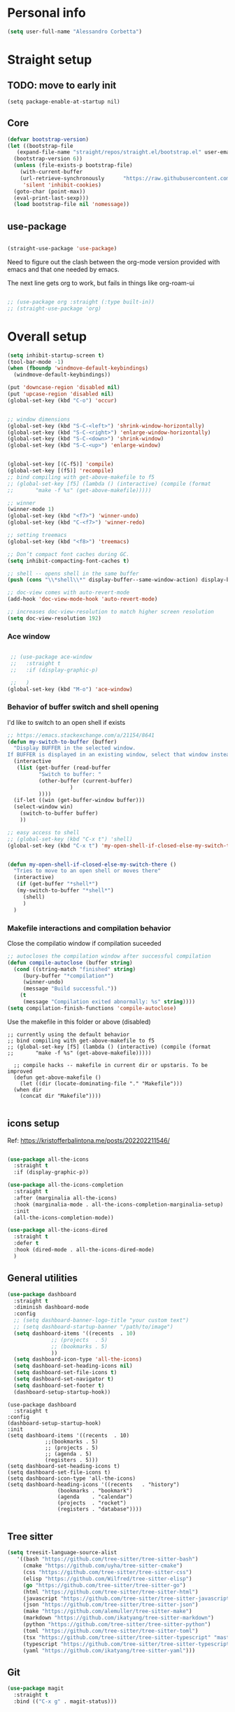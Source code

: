 
* Personal info
#+BEGIN_SRC emacs-lisp
  (setq user-full-name "Alessandro Corbetta")
#+END_SRC

* Straight setup
** TODO: move to early init
#+BEGIN_SRC ;; emacs-lisp
  (setq package-enable-at-startup nil)
#+END_SRC
** Core
#+BEGIN_SRC emacs-lisp
  (defvar bootstrap-version)
  (let ((bootstrap-file
	 (expand-file-name "straight/repos/straight.el/bootstrap.el" user-emacs-directory))
	(bootstrap-version 6))
    (unless (file-exists-p bootstrap-file)
      (with-current-buffer
	  (url-retrieve-synchronously 	   "https://raw.githubusercontent.com/radian-software/straight.el/develop/install.el"
	   'silent 'inhibit-cookies)
	(goto-char (point-max))
	(eval-print-last-sexp)))
    (load bootstrap-file nil 'nomessage))
#+END_SRC
** use-package
#+BEGIN_SRC emacs-lisp

  (straight-use-package 'use-package)  
#+END_SRC

Need to figure out the clash between the org-mode version provided with emacs and that one needed by emacs.

The next line gets org to work, but fails in things like org-roam-ui

#+begin_src emacs-lisp

  ;; (use-package org :straight (:type built-in)) 
  ;; (straight-use-package 'org)
#+end_src


* Overall setup
#+BEGIN_SRC emacs-lisp
  (setq inhibit-startup-screen t)
  (tool-bar-mode -1)
  (when (fboundp 'windmove-default-keybindings)
    (windmove-default-keybindings))

  (put 'downcase-region 'disabled nil)
  (put 'upcase-region 'disabled nil)
  (global-set-key (kbd "C-o") 'occur)


  ;; window dimensions
  (global-set-key (kbd "S-C-<left>") 'shrink-window-horizontally)
  (global-set-key (kbd "S-C-<right>") 'enlarge-window-horizontally)
  (global-set-key (kbd "S-C-<down>") 'shrink-window)
  (global-set-key (kbd "S-C-<up>") 'enlarge-window)


  (global-set-key [(C-f5)] 'compile)
  (global-set-key [(f5)] 'recompile)
  ;; bind compiling with get-above-makefile to f5
  ;; (global-set-key [f5] (lambda () (interactive) (compile (format
  ;; 	   "make -f %s" (get-above-makefile)))))

  ;; winner  
  (winner-mode 1)
  (global-set-key (kbd "<f7>") 'winner-undo)
  (global-set-key (kbd "C-<f7>") 'winner-redo)

  ;; setting treemacs
  (global-set-key (kbd "<f8>") 'treemacs)

  ;; Don’t compact font caches during GC.
  (setq inhibit-compacting-font-caches t)

  ;; shell -- opens shell in the same buffer
  (push (cons "\\*shell\\*" display-buffer--same-window-action) display-buffer-alist)

  ;; doc-view comes with auto-revert-mode
  (add-hook 'doc-view-mode-hook 'auto-revert-mode)

  ;; increases doc-view-resolution to match higher screen resolution
  (setq doc-view-resolution 192)

#+END_SRC

*** Ace window
#+BEGIN_SRC emacs-lisp

   ;; (use-package ace-window 
   ;;   :straight t
   ;;   :if (display-graphic-p)

   ;;   )
  (global-set-key (kbd "M-o") 'ace-window)

#+END_SRC


*** Behavior of buffer switch and shell opening
I'd like to switch to an open shell if exists
#+BEGIN_SRC emacs-lisp
  ;; https://emacs.stackexchange.com/a/21154/8641
  (defun my-switch-to-buffer (buffer)
    "Display BUFFER in the selected window.
  If BUFFER is displayed in an existing window, select that window instead."
    (interactive
     (list (get-buffer (read-buffer
			"Switch to buffer: "
			(other-buffer (current-buffer)
				      )
			))))
    (if-let ((win (get-buffer-window buffer)))
	(select-window win)
      (switch-to-buffer buffer)
      ))

  ;; easy access to shell
  ;; (global-set-key (kbd "C-x t") 'shell)
  (global-set-key (kbd "C-x t") 'my-open-shell-if-closed-else-my-switch-there)
  

  (defun my-open-shell-if-closed-else-my-switch-there ()
    "Tries to move to an open shell or moves there"
    (interactive)
     (if (get-buffer "*shell*")
	 (my-switch-to-buffer "*shell*")
       (shell)
       )   
    )
#+END_SRC

*** Makefile interactions and compilation behavior
Close the compilatio window if compilation suceeded
#+BEGIN_SRC emacs-lisp
;; autocloses the compilation window after successful compilation
(defun compile-autoclose (buffer string)
  (cond ((string-match "finished" string)
	 (bury-buffer "*compilation*")
	 (winner-undo)
	 (message "Build successful."))
	(t
	 (message "Compilation exited abnormally: %s" string))))
(setq compilation-finish-functions 'compile-autoclose)

#+END_SRC


Use the makefile in this folder or above (disabled)
#+BEGIN_SRC % emacs-lisp
  ;; currently using the default behavior
  ;; bind compiling with get-above-makefile to f5
  ;; (global-set-key [f5] (lambda () (interactive) (compile (format
  ;; 	   "make -f %s" (get-above-makefile)))))

    ;; compile hacks -- makefile in current dir or upstaris. To be improved
    (defun get-above-makefile ()
      (let ((dir (locate-dominating-file "." "Makefile")))
	(when dir
	  (concat dir "Makefile"))))

#+END_SRC


** icons setup
Ref: https://kristofferbalintona.me/posts/202202211546/
#+BEGIN_SRC emacs-lisp

  (use-package all-the-icons
    :straight t
    :if (display-graphic-p))

  (use-package all-the-icons-completion
    :straight t
    :after (marginalia all-the-icons)
    :hook (marginalia-mode . all-the-icons-completion-marginalia-setup)
    :init
    (all-the-icons-completion-mode))

  (use-package all-the-icons-dired
    :straight t  
    :defer t
    :hook (dired-mode . all-the-icons-dired-mode)
    )

#+END_SRC

** General utilities
#+BEGIN_SRC emacs-lisp
  (use-package dashboard
    :straight t
    :diminish dashboard-mode
    :config
    ;; (setq dashboard-banner-logo-title "your custom text")
    ;; (setq dashboard-startup-banner "/path/to/image")
    (setq dashboard-items '((recents  . 10)
			    ;; (projects  . 5)
			    ;; (bookmarks . 5)
			    ))
    (setq dashboard-icon-type 'all-the-icons)
    (setq dashboard-set-heading-icons nil)
    (setq dashboard-set-file-icons t)
    (setq dashboard-set-navigator t)
    (setq dashboard-set-footer t)
    (dashboard-setup-startup-hook))
#+END_SRC
#+BEGIN_SRC # emacs-lisp
  (use-package dashboard
    :straight t
  :config
  (dashboard-setup-startup-hook)
  :init
  (setq dashboard-items '((recents  . 10)
			  ;;(bookmarks . 5)
			  ;; (projects . 5)
			  ;; (agenda . 5)
			  (registers . 5)))
  (setq dashboard-set-heading-icons t)
  (setq dashboard-set-file-icons t)
  (setq dashboard-icon-type 'all-the-icons)
  (setq dashboard-heading-icons '((recents   . "history")
				  (bookmarks . "bookmark")
				  (agenda    . "calendar")
				  (projects  . "rocket")
				  (registers . "database"))))  

#+END_SRC

** Tree sitter
#+BEGIN_SRC emacs-lisp
(setq treesit-language-source-alist
   '((bash "https://github.com/tree-sitter/tree-sitter-bash")
     (cmake "https://github.com/uyha/tree-sitter-cmake")
     (css "https://github.com/tree-sitter/tree-sitter-css")
     (elisp "https://github.com/Wilfred/tree-sitter-elisp")
     (go "https://github.com/tree-sitter/tree-sitter-go")
     (html "https://github.com/tree-sitter/tree-sitter-html")
     (javascript "https://github.com/tree-sitter/tree-sitter-javascript" "master" "src")
     (json "https://github.com/tree-sitter/tree-sitter-json")
     (make "https://github.com/alemuller/tree-sitter-make")
     (markdown "https://github.com/ikatyang/tree-sitter-markdown")
     (python "https://github.com/tree-sitter/tree-sitter-python")
     (toml "https://github.com/tree-sitter/tree-sitter-toml")
     (tsx "https://github.com/tree-sitter/tree-sitter-typescript" "master" "tsx/src")
     (typescript "https://github.com/tree-sitter/tree-sitter-typescript" "master" "typescript/src")
     (yaml "https://github.com/ikatyang/tree-sitter-yaml")))

#+END_SRC


** Git
#+BEGIN_SRC emacs-lisp
  (use-package magit
    :straight t
    :bind (("C-x g" . magit-status)))
#+END_SRC

** Visual line and adaptive wrap
#+BEGIN_SRC emacs-lisp

(use-package visual-fill-column
  :straight t
  ;;:defer t
  ;; :config
  ;; (add-hook 'visual-line-mode-hook #'visual-fill-column-mode)
  ;;:hook visual-line-mode-hook
  )



(use-package adaptive-wrap
  :straight t
  :defer t
  )

(add-hook 'visual-line-mode-hook #'visual-fill-column-mode)
(add-hook 'visual-fill-column-mode-hook #'adaptive-wrap-prefix-mode)


#+END_SRC

** Folding / Hideshow and visual guide
#+begin_src emacs-lisp
  (use-package highlight-indent-guides
    :straight t
    :hook (prog-mode . highlight-indent-guides-mode)
    ;; :config
    ;; (setq highlight-indent-guides-method 'bitmap)
    )

  ;; hs (hideshow) native mode is really bad in python
  ;; (add-hook 'prog-mode-hook #'hs-minor-mode)
  ;; (add-hook 'prog-mode-hook
  ;; 	  (lambda () (local-set-key (kbd "C-c C-<tab>") 'hs-toggle-hiding)))
  ;; ;; (global-set-key (kbd "C-c C-<tab>") 'hs-toggle-hiding)

  (use-package origami
    :straight t
    :hook (prog-mode . origami-mode)
    :bind (("C-c C-<tab>" . origami-toggle-node)
	   ))

  (use-package lsp-origami
    :straight t
    :config (add-hook 'lsp-after-open-hook #'lsp-origami-try-enable)

    )
#+end_src

* Themes
#+BEGIN_SRC emacs-lisp
    (defun my-behavior-enable-doom-theme ()
      (use-package doom-themes
  	:straight t    
  	:defer
  	:init
  	(progn 
  	  ;; Global settings (defaults)
  	  (setq doom-themes-enable-bold t    ; if nil, bold is universally disabled
  		doom-themes-enable-italic t) ; if nil, italics is universally disabled


  	  ;; Load the theme (doom-one, doom-molokai, etc); keep in mind that each theme
  	  ;; may have their own settings.
  	  ;; (load-theme 'doom-opera-light t)  
  	  ;; (load-theme 'doom-opera-light t)
  	  (load-theme 'doom-dark+ t)
  	  ;; Enable flashing mode-line on errors
  	  (doom-themes-visual-bell-config)
  	  ;; Enable custom neotree theme (all-the-icons must be installed!)
  	  ;; (doom-themes-neotree-config)
  	  (setq doom-themes-treemacs-theme "doom-colors") ; use the colorful treemacs theme
  	  ;; or for treemacs users
  	  (doom-themes-treemacs-config)
  	  ;; Corrects (and improves) org-mode's native fontification.
  	  (doom-themes-org-config)
  	  )
  	)
      ;; (use-package vscode-dark-plus-theme
      ;;   :ensure t
      ;;   :disabled t 
      ;;   )
      )

    (defun my-behavior-with-graphic ()
    ;; (my-behavior-enable-centaur-tabs)  
    (my-behavior-enable-doom-theme)
    ;;(treemacs)
    )

  (defun my-behavior-use-nano-emacs ()
    (straight-use-package
     '(nano :type git :host github :repo "rougier/nano-emacs"))
    (setq nano-font-family-proportional nil)
    (setq nano-font-size 11)
    (require 'nano)
  )

  (defun my-behavior-without-graphic ()
    (use-package zenburn-theme
      :straight t
      :config
      (progn
  	(load-theme 'zenburn t)
  	)
      )
    (use-package corfu-terminal
      :straight t
      :config
      (corfu-terminal-mode)
      )
    )


  ;; tweaks the theme in dependence on whether terminal or not.
  (if (display-graphic-p) 
      (my-behavior-with-graphic)
      ;; (my-behavior-use-nano-emacs)
    (my-behavior-without-graphic)
    )


#+END_SRC

** modeline
#+BEGIN_SRC emacs-lisp
  (use-package doom-modeline
    :straight t
    ;; :disabled
    :hook (after-init . doom-modeline-mode)
    ;;:defer 2
    :config
    (progn
      (setq doom-modeline-height 25)
      ;; Whether display icons in mode-line or not.
      (setq doom-modeline-icon (display-graphic-p))
      ;; Whether display the icon for major mode. It respects `doom-modeline-icon'.
      (setq doom-modeline-major-mode-icon t)
      ;; If non-nil, a word count will be added to the selection-info modeline segment.
      (setq doom-modeline-enable-word-count t)
      ))
#+END_SRC

* UI
** Room in basic frames
From: https://github.com/minad/org-modern
#+BEGIN_SRC emacs-lisp
  ;; Add frame borders and window dividers
  (modify-all-frames-parameters
   '((right-divider-width . 2)
     (internal-border-width . 2)))

  (dolist (face '(window-divider
    window-divider-first-pixel
    window-divider-last-pixel))
    (face-spec-reset-face face)
    (set-face-foreground face (face-attribute 'default :background)))

  (set-face-background 'fringe (face-attribute 'default :background))
#+END_SRC

*** References
https://kristofferbalintona.me/posts/202202211546/

** marginalia
https://github.com/minad/marginalia
#+BEGIN_SRC emacs-lisp
  ;; Enable rich annotations using the Marginalia package
  (use-package marginalia
    :straight t
    ;; Either bind `marginalia-cycle' globally or only in the minibuffer
    :bind (("M-A" . marginalia-cycle)
	   :map minibuffer-local-map
	   ("M-A" . marginalia-cycle))

    ;; The :init configuration is always executed (Not lazy!)
    :init

    ;; Must be in the :init section of use-package such that the mode gets
    ;; enabled right away. Note that this forces loading the package.
    (marginalia-mode))
#+END_SRC

** vertico
https://github.com/minad/vertico

#+BEGIN_SRC emacs-lisp
      ;; Enable vertico
    (use-package vertico
      ;; :straight t
      ;; Special recipe to load extensions conveniently
      :straight (vertico :files (:defaults "extensions/*")
		       :includes ( ;;vertico-indexed
				  ;;vertico-flat
				  ;;vertico-grid
				  ;;vertico-mouse
				  ;;vertico-quick
				  vertico-buffer
				  ;;vertico-repeat
				  ;;vertico-reverse
				  vertico-directory
				  ;;vertico-multiform
				  ;;vertico-unobtrusive
				  ))

      :init
      :custom
      (vertico-count 7)                    ; Number of candidates to display
      (vertico-resize t)
      (vertico-cycle nil) ; Go from last to first candidate and first to last (cycle)

      :config
      (vertico-mode)

      ;; Different scroll margin
      ;; (setq vertico-scroll-margin 0)

      ;; Show more candidates
      ;; (setq vertico-count 20)

      ;; Grow and shrink the Vertico minibuffer
      ;; (setq vertico-resize t)

      ;; Optionally enable cycling for `vertico-next' and `vertico-previous'.
      ;; (setq vertico-cycle t)
      )


  ;; Configure directory extension.
  (use-package vertico-directory
    :after vertico
    :straight t
    ;;:demand
    ;; More convenient directory navigation commands
    :bind (:map vertico-map
		("RET"   . vertico-directory-enter)
		("DEL"   . vertico-directory-delete-char)
		("M-DEL" . vertico-directory-delete-word))
    ;; Tidy shadowed file names
    :hook (rfn-eshadow-update-overlay . vertico-directory-tidy))


    ;; Persist history over Emacs restarts. Vertico sorts by history position.
    (use-package savehist
      :straight t
      :init
      (savehist-mode))

#+END_SRC

** orderless
#+BEGIN_SRC emacs-lisp
  ;; Optionally use the `orderless' completion style.
  (use-package orderless
    :straight t
    :init
    ;; Configure a custom style dispatcher (see the Consult wiki)
    ;; (setq orderless-style-dispatchers '(+orderless-dispatch)
    ;;       orderless-component-separator #'orderless-escapable-split-on-space)
    (setq completion-styles '(orderless basic)
	  completion-category-defaults nil
	  completion-category-overrides '((file (styles partial-completion)))))
#+END_SRC

** consult
#+BEGIN_SRC emacs-lisp
  (defun dw/get-project-root ()
    (when (fboundp 'projectile-project-root)
      (projectile-project-root)))

  (use-package consult
    :straight t
    :demand t
    :bind (("C-s" . consult-line)
	   ("C-S-s" . consult-line-multi)
	   ("C-M-l" . consult-imenu)
	   ("C-M-j" . persp-switch-to-buffer*)
	   ("C-x b" . consult-buffer)
	   ("M-g g" . consult-goto-line)
	   ("M-y" . consult-yank-replace)
	   ("C-x m" . consult-mark)
	   ("C-S-x m" . consult-global-mark)
	   :map minibuffer-local-map
	   ("C-r" . consult-history)
	   )
    :custom
    ;; (consult-project-root-function #'dw/get-project-root)
    (completion-in-region-function #'consult-completion-in-region)

    ;; starts the search from the top
    (setq consult-line-start-from-top 't)
    ;; :config
    ;; (consult-preview-mode)
    )

  (use-package consult-lsp
    :straight t
    :demand t
    )
#+END_SRC

** Projectile

#+BEGIN_SRC emacs-lisp
(use-package projectile
  :straight t
  :init
  (projectile-mode +1)
  :bind (:map projectile-mode-map              
              ("C-c p" . projectile-command-map)))
#+END_SRC

** embark
#+BEGIN_SRC emacs-lisp
  (use-package embark
    :straight t
    :bind (("C-S-a" . embark-act)
	   :map minibuffer-local-map
	   ("C-d" . embark-act))
    :config

    ;; Show Embark actions via which-key
    (setq embark-action-indicator
	  (lambda (map)
	    (which-key--show-keymap "Embark" map nil nil 'no-paging)
	    #'which-key--hide-popup-ignore-command)
	  embark-become-indicator embark-action-indicator)) 

  ;; (use-package embark-consult
  ;;   :straight '(embark-consult :host github
  ;;                              :repo "oantolin/embark"
  ;;                              :files ("embark-consult.el"))
  ;;   :after (embark consult)
  ;;   :demand t
  ;;   :hook
  ;;   (embark-collect-mode . embark-consult-preview-minor-mode))

  (use-package embark-consult
    :straight t
    :hook
    (embark-collect-mode . embark-consult-preview-minor-mode))
#+END_SRC

** Tempel
#+BEGIN_SRC #emacs-lisp
    ;; Configure Tempel
    (use-package tempel
      ;; Require trigger prefix before template name when completing.
      ;; :custom
      ;; (tempel-trigger-prefix "<")
      :straight t
      :bind (("M-+" . tempel-complete) ;; Alternative tempel-expand
	     ("M-*" . tempel-insert))

      :init

      ;; Setup completion at point
      (defun tempel-setup-capf ()
	;; Add the Tempel Capf to `completion-at-point-functions'.
	;; `tempel-expand' only triggers on exact matches. Alternatively use
	;; `tempel-complete' if you want to see all matches, but then you
	;; should also configure `tempel-trigger-prefix', such that Tempel
	;; does not trigger too often when you don't expect it. NOTE: We add
	;; `tempel-expand' *before* the main programming mode Capf, such
	;; that it will be tried first.
	(setq-local completion-at-point-functions
		    (cons #'tempel-expand
			  completion-at-point-functions)))

      (add-hook 'prog-mode-hook 'tempel-setup-capf)
      (add-hook 'text-mode-hook 'tempel-setup-capf)

      ;; Optionally make the Tempel templates available to Abbrev,
      ;; either locally or globally. `expand-abbrev' is bound to C-x '.
      ;; (add-hook 'prog-mode-hook #'tempel-abbrev-mode)
      ;; (global-tempel-abbrev-mode)
    )

    ;; Optional: Add tempel-collection.
    ;; The package is young and doesn't have comprehensive coverage.
    (use-package tempel-collection
      :straight t)
#+END_SRC
** Yas
#+BEGIN_SRC emacs-lisp
  ;;   (use-package yasnippet-snippets         ; Collection of snippets
  ;;   ;; :defer 5
  ;;   :straight t)

  ;; ;; an
  ;; yway loaded by elpy.
  (use-package yasnippet
    :straight t
    ;; :defer 3
    ;; :hook ('LaTeX-mode-hook 'yas-minor-mode)
    ;; :hook ('python-mode-hook 'yas-minor-mode)
    )
    :config
    (use-package yasnippet-snippets         ; Collection of snippets
    ;; :defer 5
    :straight t)
    (yas-global-mode t)
    (yas-reload-all)

    ;; (progn
    ;;   ;; (yas-global-mode 1)
    ;;   ;; (with-eval-after-load 'yasnippet
    ;;   ;;   (validate-setq yas-snippet-dirs '(yasnippet-snippets-dir)))
    ;;   ))
#+END_SRC
** avy
#+BEGIN_SRC emacs-lisp

(use-package avy
  :straight t
  :config
  (progn
    (global-set-key (kbd "C-S-d") 'avy-goto-char-2)
    (setq avy-all-windows 'all-frames)
    ) ;;-timer  
  )		       

#+END_SRC

** ag
#+BEGIN_SRC emacs-lisp
;;ag
(use-package ag  
  :straight t)
#+END_SRC

** minimap
#+BEGIN_SRC emacs-lisp
(use-package minimap
  :straight t)
#+END_SRC

** howdoi

#+BEGIN_SRC emacs-lisp
;; howdoi
(use-package howdoi
  :straight t)
#+END_SRC

** undo tree
#+BEGIN_SRC emacs-lisp
(use-package undo-tree
  :straight t
  :config
  (progn
    (global-undo-tree-mode t)
    (setq undo-tree-visualizer-relative-timestamps t)
    (setq undo-tree-visualizer-timestamps t)
   )
  )
#+END_SRC
** shell pop
#+BEGIN_SRC emacs-lisp
(use-package shell-pop
  :straight t
  :bind (("<C-M-return>" . shell-pop))
  ;; :config
  ;; (progn
  ;;   (global-set-key (kbd "<C-M-return>") 'shell-pop)
  ;;   )
  )

#+END_SRC
** which key
#+BEGIN_SRC emacs-lisp
    (use-package which-key
      :straight t
      :config
      (which-key-mode))
#+END_SRC

** chat gpt
#+BEGIN_SRC
(use-package chatgpt
  :straight (:host github :repo "joshcho/ChatGPT.el" :files ("dist" "*.el"))
  :init
  (require 'python)
  (setq chatgpt-repo-path "~/.emacs.d/straight/repos/ChatGPT.el/")
  :bind ("C-c q" . chatgpt-query))
#+END_SRC

* Completion
Corfu config: https://kristofferbalintona.me/posts/202202270056/
#+BEGIN_SRC emacs-lisp
    ;; (use-package corfu
    ;;   :straight t
    ;;   ;; Optional customizations
    ;;   :custom
    ;;    (corfu-cycle t)                ;; Enable cycling for `corfu-next/previous'
    ;;   (corfu-auto t)                 ;; Enable auto completion
    ;;   (corfu-separator ?\s)          ;; Orderless field separator
    ;;   ;; (corfu-quit-at-boundary nil)   ;; Never quit at completion boundary
    ;;   ;; (corfu-quit-no-match nil)      ;; Never quit, even if there is no match
    ;;   ;; (corfu-preview-current nil)    ;; Disable current candidate preview
    ;;   ;; (corfu-preselect 'prompt)      ;; Preselect the prompt
    ;;   ;; (corfu-on-exact-match nil)     ;; Configure handling of exact matches
    ;;   ;; (corfu-scroll-margin 5)        ;; Use scroll margin

    ;;   ;; Enable Corfu only for certain modes.
    ;;   ;; :hook ((prog-mode . corfu-mode)
    ;;   ;;        (shell-mode . corfu-mode)
    ;;   ;;        (eshell-mode . corfu-mode))

    ;;   ;; Recommended: Enable Corfu globally.
    ;;   ;; This is recommended since Dabbrev can be used globally (M-/).
    ;;   ;; See also `corfu-excluded-modes'.
    ;;   :init
    ;;   (global-corfu-mode))


    (use-package corfu
      :straight t
    :hook (lsp-completion-mode . kb/corfu-setup-lsp) ; Use corfu for lsp completion
    ;; :general
    ;; (:keymaps 'corfu-map
    ;;  :states 'insert
    ;;  "C-n" #'corfu-next
    ;;  "C-p" #'corfu-previous
    ;;  "<escape>" #'corfu-quit
    ;;  "<return>" #'corfu-insert
    ;;  "H-SPC" #'corfu-insert-separator
    ;;  ;; "SPC" #'corfu-insert-separator ; Use when `corfu-quit-at-boundary' is non-nil
    ;;  "M-d" #'corfu-show-documentation
    ;;  "C-g" #'corfu-quit
    ;;  "M-l" #'corfu-show-location)
    :custom
    ;; Works with `indent-for-tab-command'. Make sure tab doesn't indent when you
    ;; want to perform completion
    (tab-always-indent 'complete)
    (completion-cycle-threshold nil)      ; Always show candidates in menu

    (corfu-auto t)
    (corfu-auto-prefix 2)
    (corfu-auto-delay 0.25)

    (corfu-min-width 80)
    (corfu-max-width corfu-min-width)     ; Always have the same width
    (corfu-count 14)
    (corfu-scroll-margin 4)
    (corfu-cycle t)

    ;; `nil' means to ignore `corfu-separator' behavior, that is, use the older
    ;; `corfu-quit-at-boundary' = nil behavior. Set this to separator if using
    ;; `corfu-auto' = `t' workflow (in that case, make sure you also set up
    ;; `corfu-separator' and a keybind for `corfu-insert-separator', which my
    ;; configuration already has pre-prepared). Necessary for manual corfu usage with
    ;; orderless, otherwise first component is ignored, unless `corfu-separator'
    ;; is inserted.
    (corfu-quit-at-boundary nil)
    (corfu-separator ?\s)            ; Use space
    (corfu-quit-no-match 'separator) ; Don't quit if there is `corfu-separator' inserted
    (corfu-preview-current 'insert)  ; Preview first candidate. Insert on input if only one
    (corfu-preselect-first t)        ; Preselect first candidate?

    ;; Other
    (corfu-echo-documentation nil)        ; Already use corfu-doc
    (lsp-completion-provider :none)       ; Use corfu instead for lsp completions
    :init
    (global-corfu-mode)
    :config
    ;; NOTE 2022-03-01: This allows for a more evil-esque way to have
    ;; `corfu-insert-separator' work with space in insert mode without resorting to
    ;; overriding keybindings with `general-override-mode-map'. See
    ;; https://github.com/minad/corfu/issues/12#issuecomment-869037519
    ;; Alternatively, add advice without `general.el':
    ;; (advice-add 'corfu--setup :after 'evil-normalize-keymaps)
    ;; (advice-add 'corfu--teardown :after 'evil-normalize-keymaps)
    ;; (general-add-advice '(corfu--setup corfu--teardown) :after 'evil-normalize-keymaps)
    ;; (evil-make-overriding-map corfu-map)

    ;; Enable Corfu more generally for every minibuffer, as long as no other
    ;; completion UI is active. If you use Mct or Vertico as your main minibuffer
    ;; completion UI. From
    ;; https://github.com/minad/corfu#completing-with-corfu-in-the-minibuffer
    (defun corfu-enable-always-in-minibuffer ()
      "Enable Corfu in the minibuffer if Vertico/Mct are not active."
      (unless (or (bound-and-true-p mct--active) ; Useful if I ever use MCT
		  (bound-and-true-p vertico--input))
	(setq-local corfu-auto nil)       ; Ensure auto completion is disabled
	(corfu-mode 1)))
    (add-hook 'minibuffer-setup-hook #'corfu-enable-always-in-minibuffer 1)

    ;; Setup lsp to use corfu for lsp completion
    (defun kb/corfu-setup-lsp ()
      "Use orderless completion style with lsp-capf instead of the
  default lsp-passthrough."
      (setf (alist-get 'styles (alist-get 'lsp-capf completion-category-defaults))
	    '(orderless))))


    ;; Use Dabbrev with Corfu!
    (use-package dabbrev
    ;; Swap M-/ and C-M-/
      :straight t
    :bind (("M-/" . dabbrev-completion)
	   ("C-M-/" . dabbrev-expand))
    ;; Other useful Dabbrev configurations.
    :custom
    (dabbrev-ignored-buffer-regexps '("\\.\\(?:pdf\\|jpe?g\\|png\\)\\'")))

    (use-package kind-icon
      :straight t
      :after corfu
      :custom
      (kind-icon-use-icons t)
      (kind-icon-default-face 'corfu-default) ; to compute blended backgrounds correctly
      :config
      (add-to-list 'corfu-margin-formatters #'kind-icon-margin-formatter))
#+END_SRC


#+BEGIN_SRC emacs-lisp
  ;; Add extensions
  (use-package cape
    :straight t
    :custom
    (cape-line-buffer-function #'current-buffer)
    ;; Bind dedicated completion commands
    ;; Alternative prefix keys: C-c p, M-p, M-+, ...
    :bind (("C-c e p" . completion-at-point) ;; capf
	   ("C-c e t" . complete-tag)        ;; etags
	   ("C-c e d" . cape-dabbrev)        ;; or dabbrev-completion
	   ("C-c e h" . cape-history)
	   ("C-c e f" . cape-file)
	   ("C-c e k" . cape-keyword)
	   ("C-c e s" . cape-symbol)
	   ("C-c e a" . cape-abbrev)
	   ("C-c e i" . cape-ispell)
	   ("C-c e l" . cape-line)
	   ("C-c e w" . cape-dict)
	   ("C-c e \\" . cape-tex)
	   ("C-c e _" . cape-tex)
	   ("C-c e ^" . cape-tex)
	   ("C-c e &" . cape-sgml)
	   ("C-c e r" . cape-rfc1345))
    :init
    ;; Add `completion-at-point-functions', used by `completion-at-point'.
    (add-to-list 'completion-at-point-functions #'cape-dabbrev)
    (add-to-list 'completion-at-point-functions #'cape-file)
    (add-to-list 'completion-at-point-functions #'cape-elisp-block)
    ;; (add-to-list 'completion-at-point-functions #'cape-file)
    ;; (add-to-list 'completion-at-point-functions #'cape-dabbrev)
    ;; (add-to-list 'completion-at-point-functions #'cape-history)
    ;; (add-to-list 'completion-at-point-functions #'cape-keyword)
    ;; ;; (add-to-list 'completion-at-point-functions #'cape-tex)
    ;; (add-to-list 'completion-at-point-functions #'cape-sgml)
    ;; (add-to-list 'completion-at-point-functions #'cape-rfc1345)
    ;; (add-to-list 'completion-at-point-functions #'cape-abbrev)
    ;; ;; (add-to-list 'completion-at-point-functions #'cape-ispell)
    ;; ;; (add-to-list 'completion-at-point-functions #'cape-dict)
    ;; ;; (add-to-list 'completion-at-point-functions #'cape-symbol)
    ;; ;; (add-to-list 'completion-at-point-functions #'cape-line)
    )
#+END_SRC 

* emacs package all togheter

#+BEGIN_SRC emacs-lisp
    ;; A few more useful configurations...
  (use-package emacs
    :straight t
    :init

    ;; VERTICO PART
    
    ;; Add prompt indicator to `completing-read-multiple'.
    ;; We display [CRM<separator>], e.g., [CRM,] if the separator is a comma.
    (defun crm-indicator (args)
      (cons (format "[CRM%s] %s"
		    (replace-regexp-in-string
		     "\\`\\[.*?]\\*\\|\\[.*?]\\*\\'" ""
		     crm-separator)
		    (car args))
	    (cdr args)))
    (advice-add #'completing-read-multiple :filter-args #'crm-indicator)

    ;; Do not allow the cursor in the minibuffer prompt
    (setq minibuffer-prompt-properties
	  '(read-only t cursor-intangible t face minibuffer-prompt))
    (add-hook 'minibuffer-setup-hook #'cursor-intangible-mode)

    ;; Emacs 28: Hide commands in M-x which do not work in the current mode.
    ;; Vertico commands are hidden in normal buffers.
    ;; (setq read-extended-command-predicate
    ;;       #'command-completion-default-include-p)

    ;; Enable recursive minibuffers
    (setq enable-recursive-minibuffers t)

    ;; CORFU PART
    ;; TAB cycle if there are only few candidates
    (setq completion-cycle-threshold 3)

    ;; Emacs 28: Hide commands in M-x which do not apply to the current mode.
    ;; Corfu commands are hidden, since they are not supposed to be used via M-x.
    ;; (setq read-extended-command-predicate
    ;;       #'command-completion-default-include-p)

    ;; Enable indentation+completion using the TAB key.
    ;; `completion-at-point' is often bound to M-TAB.
    (setq tab-always-indent 'complete))

#+END_SRC

* LSP

About the keymap: https://github.com/emacs-lsp/lsp-mode/issues/1672

About integrating with formatting in python: https://slinkp.com/python-emacs-lsp-20231229.html
#+BEGIN_SRC emacs-lisp
     ;; set prefix for lsp-command-keymap (few alternatives - "C-l", "C-c l")


     (use-package lsp-mode
       :init (setq lsp-keymap-prefix "C-l")
       :config (define-key lsp-mode-map (kbd "C-l") lsp-command-map)
       :straight t   

       :hook (;; replace XXX-mode with concrete major-mode(e. g. python-mode)
    	    ;; (pyls-mode . lsp)
    	    ;;(latex-mode . lsp)
    	    ;; if you want which-key integration
    	    (lsp-mode . lsp-enable-which-key-integration))
       :commands lsp)

     (setq gc-cons-threshold 100000000)
     (setq read-process-output-max (* 1024 1024)) ;; 1mb


     (add-hook 'LaTeX-mode-hook 'lsp)
     
     (add-hook 'python-mode-hook 'lsp)
     (add-hook 'pyls-mode-hook
    	     (lambda ()
    	       (local-set-key (kbd "M-q") 'lsp-format-buffer )))

     ;; pyright?
     (use-package lsp-pyright
     :straight t
     :hook (python-mode . (lambda ()
    			   (require 'lsp-pyright)
    			   (lsp))))  ; or lsp-deferred


    (use-package python-black
      :straight t
      :after python    
      ;; :hook (python-mode . python-black-on-save-mode-enable-dwim)
      :bind (:map python-mode-map
  	   ("C-c C-q" . python-black-buffer))
      )

    (use-package dap-mode
      :after lsp-mode
      :straight t)
    ;; (use-package dap-mode
    ;;   :after lsp-mode
    ;;   :commands dap-debug
    ;;   :hook ((python-mode . dap-ui-mode)
    ;; 	 (python-mode . dap-mode))
    ;;   :config
    ;;   (eval-when-compile
    ;;     (require 'cl))
    ;;   (require 'dap-python)
    ;;   (require 'dap-lldb)

    ;;   ;; Temporal fix
    ;;   (defun dap-python--pyenv-executable-find (command)
    ;;     (with-venv (executable-find "python")))
    ;;   )
#+END_SRC

** UI
#+BEGIN_SRC emacs-lisp
  (use-package lsp-ui
    :straight t
    :hook (lsp-mode . lsp-ui-mode)
    :config
    (setq lsp-ui-sideline-enable t)
    (setq lsp-ui-sideline-show-diagnostics t)
    (setq lsp-ui-sideline-show-hover t)
    ;; (setq lsp-ui-sideline-show-code-actions t)   

    (setq lsp-ui-peek-enable t)
    (setq lsp-ui-peek-always-show t)

    (setq lsp-ui-doc-enable t)
    ;; (setq lsp-ui-doc-delay 2)

    (setq lsp-ui-doc-position 'bottom)
    (setq lsp-ui-imenu-enable nil)
    (lsp-ui-doc-show))
#+END_SRC


* File modes
#+BEGIN_SRC emacs-lisp
   (use-package yaml-mode
     :straight t
     :defer t
     :mode (
	    "\\.yaml\\'"
	    "\\.yml\\'"
	    )
     )

   (use-package markdown-mode
     :straight t
     :defer t
     :mode ("\\.md\\'" "\\.MD\\'" "\\.md.template\\'")
     )

   (use-package julia-mode
     :straight t
     :defer t
     :mode ("\\.jl\\'")
     )


   (use-package json-mode
     :straight t
     :mode (("\\.json\\'" . json-mode)
	    ("\\.tmpl\\'" . json-mode)
	    ("\\.eslintrc\\'" . json-mode))
     :config (setq-default js-indent-level 4))
   (use-package toml-mode
   :straight t
   :mode ("\\.toml\\'" . toml-mode))

   (use-package dockerfile-mode
   :straight t
   :mode ("Dockerfile\\'" . dockerfile-mode))

   (use-package rust-mode
     :straight t
     )

  (use-package web-mode
   :straight t
   )

  (use-package cmake-mode
  :straight t
  :mode "CMakeLists.txt")

  (use-package gnuplot-mode
  ;; :defer t
  :straight t
  :mode ("\\.gnu\\'")
  :init
  (progn
    (add-to-list 'auto-mode-alist '("\\.gnu\\'" . gnuplot-mode))
    ))


  (use-package gitlab-ci-mode
      :straight t
    :defer t
    :mode
    ("\\.gitlab-ci.yaml\\'"
     "\\.gitlab-ci.yml\\'")
    )
#+END_SRC

* PYTHON
#+BEGIN_SRC emacs-lisp
  (use-package sphinx-doc
    :straight t
    ;; :config
    ;; (add-hook 'python-mode-hook 'sphinx-doc-mode-hook)
    )
#+END_SRC

* LATEX
** auctex

config of pdftools: https://emacs.stackexchange.com/q/51283/8641

Some folding: https://staff.fnwi.uva.nl/p.vanormondt/blog/2021-02-13-emacs-init-file.html
#+BEGIN_SRC emacs-lisp
  (use-package tex-mode
    :straight auctex
    ;; :defer t
    :init
    (progn
      (setq TeX-auto-save t) ; Enable parse on save.
      (setq TeX-parse-self t) ; Enable parse on load.
      (setq-default TeX-master nil)

      ;; To compile documents to PDF by default
      ;; (setq TeX-PDF-mode t)

       ;; Activate folding mode
      (add-hook `TeX-mode-hook (lambda ()
			    (TeX-fold-mode 1)))

      ;; getting pdftools to Preview-LaTeX
      (setq TeX-view-program-list '(("PDF Tools" TeX-pdf-tools-sync-view)))
      ;; (setq TeX-view-program-selection '((output-pdf "PDF Tools")))

      ;; Use pdf-tools to open PDF files
      (setq TeX-view-program-selection '((output-pdf "PDF Tools"))
      TeX-source-correlate-start-server t)

      ;; Update PDF buffers after successful LaTeX runs
      (add-hook 'TeX-after-compilation-finished-functions
	   #'TeX-revert-document-buffer)

      ;; makefile support
      (eval-after-load "tex" '(add-to-list 'TeX-command-list '("Make" "make" TeX-run-compile nil t)))




      (add-hook 'LaTeX-mode-hook 'TeX-source-correlate-mode)
      (add-hook 'LaTeX-mode-hook 'visual-line-mode)
      (add-hook 'LaTeX-mode-hook 'flyspell-mode)
      (add-hook 'LaTeX-mode-hook 'LaTeX-math-mode)

      (add-hook 'LaTeX-mode-hook 'turn-on-reftex)
      (setq reftex-plug-into-AUCTeX t)

      (setq LaTeX-includegraphics-read-file 'LaTeX-includegraphics-read-file-relative)


      (setq reftex-enable-partial-scans t)
      (setq reftex-save-parse-info t)
      (setq reftex-use-multiple-selection-buffers t)
      (setq bib-cite-use-reftex-view-crossref t)
      )
      ;; :mode (
      ;; 	   "\\.tex\\'"
      ;; 	   "\\.TEX\\'"
      ;; 	   "\\.bib\\'"	 
      ;; 	 )
      )
#+END_SRC

#+BEGIN_SRC emacs-lisp
  ;; (use-package auctex-label-numbers
  ;;     :straight t
  ;;     :after latex
  ;;     :config
  ;;     (auctex-label-numbers-mode 1))

  ;; (use-package auctex-cont-latexmk
  ;;   :after latex
  ;;   :straight t
  ;;   :bind
  ;;   (:map LaTeX-mode-map
  ;;   ("C-c k" . auctex-cont-latexmk-toggle)))
#+END_SRC


** LSP and latex
#+BEGIN_SRC emacs-lisp
  (with-eval-after-load "tex-mode"
    (add-hook 'tex-mode-hook 'lsp)
    (add-hook 'latex-mode-hook 'lsp))

  (use-package lsp-ltex
  :straight t
  ;; :hook (text-mode . (lambda ()
  ;; 		     (require 'lsp-ltex)
  ;; 		     (lsp))
  ;; 		 )  ; or lsp-deferred
  :init
  (setq lsp-ltex-version "16.0.0")  ; make sure you have set this, see below
  )
  ;; ;; For bibtex
  (with-eval-after-load "bibtex"
    (add-hook 'bibtex-mode-hook 'lsp))
#+END_SRC

** gscholar and extras
#+BEGIN_SRC emacs-lisp
    (use-package gscholar-bibtex
      :straight t
      ;; :hook latex-mode 
      :config  
      (progn
	(setq gscholar-bibtex-default-source "Google Scholar")
	(defalias 'gbib 'gscholar-bibtex)
	)
      )

#+END_SRC

**** Latex extra
note: latex extra changes some default auctex shortcuts, so for the moment the hook is disabled
#+begin_src emacs-lisp

  ;; (use-package latex-extra
  ;; :straight t
  ;; ;; :hook (LaTeX-mode . latex-extra-mode)
  ;; )
#+end_src

** pdf-tools
#+BEGIN_SRC emacs-lisp
(use-package pdf-tools  
  :if (memq window-system '(x))
  :straight t
  :magic ("%PDF" . pdf-view-mode)
  :defer 
  :config
  (progn
    (pdf-tools-install :no-query) ;; :no-query
    (add-hook 'pdf-view-mode-hook 'auto-revert-mode)
    )
  ;; :mode (
  ;; 	 "\\.PDF\\'"
  ;; 	 "\\.pdf\\'"
  ;; 	 )
  )
#+END_SRC
* ORG
** Org modern
https://github.com/minad/org-modern

#+BEGIN_SRC emacs-lisp
  (use-package org-modern
    :straight t
    :defer t
    :init (progn
	      (add-hook 'org-mode-hook #'org-modern-mode)
	      (add-hook 'org-agenda-finalize-hook #'org-modern-agenda)

	      (setq
	       ;; Edit settings
	       org-auto-align-tags nil
	       org-tags-column 0
	       org-catch-invisible-edits 'show-and-error
	       org-special-ctrl-a/e t
	       org-insert-heading-respect-content t

	       ;; Org styling, hide markup etc.
	       org-hide-emphasis-markers t
	       org-pretty-entities t
	       org-ellipsis "…"

	       ;; Agenda styling
	       org-agenda-tags-column 0
	       org-agenda-block-separator ?─
	       org-agenda-time-grid
	       '((daily today require-timed)
		 (800 1000 1200 1400 1600 1800 2000)
		 " ┄┄┄┄┄ " "┄┄┄┄┄┄┄┄┄┄┄┄┄┄┄")
	       org-agenda-current-time-string
	       "⭠ now  ─────────────────────────────────────────────────")
	      )
    )

#+END_SRC

#+BEGIN_SRC emacs-lisp
  (add-hook 'org-mode-hook #'visual-line-mode)

#+END_SRC

**** Org Roam

can't get it to work with a single file yet
#+begin_src emacs-lisp 

  (use-package org-roam
    :straight t
    :custom
    (org-roam-directory (file-truename "~/workspace/org-roam/"))
    ;; :hook (org-load . org-roam-mode)
    ;;:hook (org-roam-backlinks-mode . visual-line-mode)
    :bind (("C-c n l" . org-roam-buffer-toggle)
	   ("C-c n f" . org-roam-node-find)
	   ("C-c n g" . org-roam-graph)
	   ("C-c n i" . org-roam-node-insert)
	   ("C-c n c" . org-roam-capture)
	   ;; Dailies
	   ("C-c n j" . org-roam-dailies-capture-today))
    :config
    ;; If you're using a vertical completion framework, you might want a more informative completion interface
    (setq org-roam-node-display-template (concat "${title:*} " (propertized-buffer-identification "${tags:10}" 'face 'org-tag)))
    (org-roam-db-autosync-mode)
    ;; If using org-roam-protocol
    (require 'org-roam-protocol)

  )

  (use-package org-roam-ui
    :straight t
    :after org-roam ;; or :after org
;;         normally we'd recommend hooking orui after org-roam, but since org-roam does not have
;;         a hookable mode anymore, you're advised to pick something yourself
;;         if you don't care about startup time, use
;;  :hook (after-init . org-roam-ui-mode)
    :config
    (setq org-roam-ui-sync-theme t
          org-roam-ui-follow t
          org-roam-ui-update-on-save t
          org-roam-ui-open-on-start t))
#+end_src

* FLYMAKE
#+BEGIN_SRC emacs-lisp
  (use-package flycheck
    :straight t
    :defer t
    :hook (lsp-mode . flycheck-mode)
  )

  (use-package consult-flycheck
    :straight t
    :defer t
    ;; :hook (flycheck-mode . consult-flycheck-mode)
    )
#+END_SRC



* Keybindings
#+BEGIN_SRC emacs-lisp
(global-set-key (kbd "C-c h w") 'whitespace-mode)
(global-set-key (kbd "C-c h l") 'visual-line-mode)
#+END_SRC
